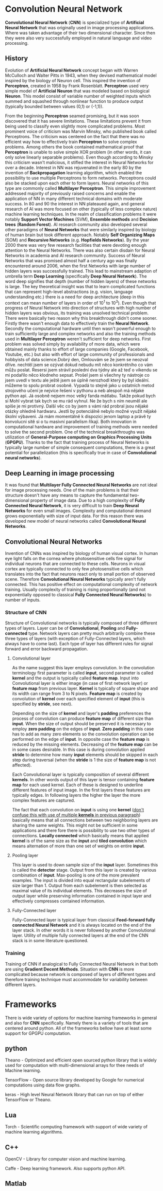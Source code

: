 * Convolution Neural Network
*Convolutional Neural Network* (*CNN*) is specialized type of *Artificial Neural Network* that was originally used in image processing applications. Where was taken advantage of their two dimensional character. Since then they were also very successfully employed in natural language and video processing.
** History
Evolution of *Artificial Neural Network* concept began with Warren McCulloch and Walter Pitts in 1943, when they devised mathematical model inspired by the biology of Neuron cell. This inspired the invention of *Perceptron*, created in 1958 by Frank Rosenblatt. *Perceptron* used very simple model of *Artificial Neuron* that was modeled based on biological *Neuron*. This model consist of variable number of weighted inputs which summed and squashed through nonlinear function to produce output (typically bounded between values (0,1) or (-1,1)).

From the beginning *Perceptron* seamed promising, but it was soon discovered that it has severe limitations. These limitations prevent it from being used to classify even slightly more complicated problems. Most prominent voice of criticism was Marvin Minsky, who published book called Perceptrons. The criticism was centered on the fact that there was no efficient way how to effectively train *Perceptron* to solve complex problems. Among others the book contained mathematical proof that *Perceptron* is unable to solve simple XOR problem (in other words, it can only solve linearly separable problems). Even though according to Minsky this criticism wasn't malicious, it stifled the interest in Neural Networks for over a decade.
Interest in NN was rejuvenated in the early 80 by the invention of *Backpropagation* learning algorithm, which enabled the possibility to use multiple Perceptrons to form networks. Perceptrons could also be stacked upon each other to form layers. Neural networks of this type are commonly called *Multilayer Perceptron*.
This simple improvement addressed majority of previously raised concerns and enable the application of NN in many different technical domains with moderate success.
In 80 and 90 the interest in NN plateaued again, and general research of AI was more focused on other (typically of less complex nature) machine learning techniques. In the realm of classification problems it were notably *Support Vector Machines* (SVM), *Ensemble methods* and *Decision trees* (*Random Forest*). AI research community also developed several other paradigms of *Neural Networks* that were similarly inspired by biology of human brain but took different approach. Notably *Self Organizing Maps* (SOM) and *Recursive Networks* (e.g. *Hopfields Networks*).
By the year 2000 there was very few research facilities that were devoting enough attention to the Neural Networks. There was also certain disdain for Neural Networks in academia and AI research community. Success of Neural Networks that was promised almost half a century ago was finally encountered around 2006, when the first Networks with large number of hidden layers was successfully trained. This lead to mainstream adaption of umbrella term *Deep Learning* (specifically *Deep Neural Network*). The word deep signifies that depth (number of hidden layers) of these networks is large. The key theoretical insight was that to learn complicated functions that can represent high-level abstractions (e.g. vision, language understanding etc.) there is a need for deep architecture (deep in this context can mean number of layers in order of 10^1 to 10^3). Even though that progress of Neural Network into direction of structures with high number of hidden layers was obvious, its training was unsolved technical problem. There were basically two reason why this breakthrough didn't come sooner. Firstly there wasn't enough data to effectively train the *Neural Network*. Secondly the computational hardware until then wasn't powerful enough to train sufficiently large and complex networks and also the training methods used in *Multilayer Perceptron* weren't sufficient for deep networks.
First problem was solved simply by availability of more data, which were obtained mainly thanks to effort of large companies (Google, Facebook, Youtube, etc.) but also with effort of large community of professionals and hobbyists of data science.​Dobrý den, Omlouvám se že jsem se neozval dříve.  nechtěl jsem se ozývat dokud nebudu mít něco konkrétního co vám můžu poslat.  Resersi jsem strávil poslední dva týdny ale až teď o víkendu se mi podařilo něco klodneho sepsat. Prošel jsem si všechny ty nástroje co jsem uvedl v textu ale ještě jsem se úplně nerozhodl který by byl ideální.  můžeme to spolu probrat osobně.  Vypadá to stejně jako u ostatních metod strojového učení je nejvíce řešení v pythonu a neb alespoň má nějaké python api. Já osobně nejsem moc velký fanda mátlabu. Takže pokud bych si Mohl vybrat tak bych se mu rád vyhnul.  Ne že bych s ním neuměl ale spíše je mi protivný.  Další věc co by jsem s vámi rád probral jsou nějaké otázky ohledně hardwaru. Jestli by potenciálně nebylo možné využít nějaké školní výbaveni. Já mám momentálně k dispozici jenom laptop a právě  ty konvolucni sítě si o tu masivní parallelism říkají.
Both innovation in computational hardware and improvement of training methods were needed to solve the second problem. One of the technical breakthroughs was utilization of *General-Purpose computing on Graphics Processing Units* (*GPGPU*). Thanks to the fact that training process of Neural Networks is typically large number of simple consequent computations, there is a great potential for parallelization (this is specifically true in case of *Convolutional neural networks*).

** Deep Learning in image processing
It was found that *Multilayer Fully Connected Neural Networks* are not ideal for image processing needs. One of the main problems is that their structure doesn't have any means to capture the fundamental two-dimensional property of image data.
Due to a high complexity of *Fully Connected Neural Network*, it is very difficult to train *Deep Neural Networks* for even small images. Complexity and computational demand grows exponentially with size of input data. For this reason there was developed new model of neural networks called *Convolutional Neural Networks*.

** Convolutional Neural Networks
Invention of CNNs was inspired by biology of human visual cortex. In human eye light falls on the cornea where photosensitive cells fire signal for individual neurons that are connected to these cells. Neurons in visual cortex are typically connected to only few photosensitive cells which translates into the fact that neurons react only to small portion of observed scene.
Therefore *Convolutional Neural Networks* typically aren't fully connected. This has positive effect on computational complexity of network training. Usually complexity of training is rising proportionally (and not exponentially opposed to classical *Fully Connected Neural Networks*) to number of inputs.
*** Structure of *CNN*
Structure of Convolutional networks is typically composed of three different types of layers. Layer can be of *Convolutional*, *Pooling* and *Fully-connected* type. Network layers can pretty much arbitrarily combine these three types of layers (with exception of Fully-Connected layers, which always have to come last). Each type of layer has different rules for signal forward and error backward propagation.

**** Convolutional layer
As the name suggest this layer employs convolution. In the convolution terminology first parameter is called *input*, second parameter is called *kernel* and the output is typically called *feature map*. Input into Convolutional layer is either image (in case of first network layer) or *feature map* from previous layer. *Kernel* is typically of square shape and its width can range from 3 to N pixels. *Feature map* is created by convolution of *kernel* over each specified element of *input* (this is specified by *stride*, see next).

Depending on the size of *kernel* and layer's *padding* preferences the process of convolution can produce *feature map* of different size than *input*. When the size of output should be preserved it is necessary to employ *zero padding* on the edges of *input*. *Zero padding* in this case has to add as many zero elements so the convolution operation can be performed on the edge of *input*. In opposite case the *feature map* is reduced by the missing elements.
Decreasing of the *feature map* can be in some cases desirable. In this case is during convolution applied *stride* to determine how many *input* elements should be skipped in each step during traversal (when the *stride* is 1 the size of *feature map* is not affected).

Each Convolutional layer is typically composition of several different *kernels*. In other words output of this layer is tensor containing *feature map* for each used kernel. Each of these  is designed to underline different features of input image. In the first layers these features are typically edges. In following layers the higher the layer the more complex features are captured.

The fact that each convolution on *input* is using one *kernel* (_don't confuse this with use of multiple *kernels* in previous paragraph_) basically means that all connections between two neighboring layers are sharing the same weights. This might not be sufficient in some applications and there fore there is possibility to use two other types of connections. *Locally connected* which basically means that applied *kernel* is of the same size as the *input* and *tiled convolution* which means alternation of more than one set of weights on entire *input*.

**** Pooling layer
This layer is used to down sample size of the *input* layer. Sometimes this is called the *detector* stage. Output from this layer is created by various combination of *input*. Max-pooling is one of the more prevalent examples. The input is divided into equal rectangular subelements of size larger than 1. Output from each subelement is then selected as maximal value of its individual elements. This decreases the size of output layer while preserving information contained in input layer and effectively compresses contained information.

**** Fully-Connected layer
Fully-Connected layer is typical layer from classical *Feed-forward fully connected Neural Network* and it is always located on the end of the layer stack. In other words it is never followed by another Convolutional layer. Utility of multiple fully connected layers at the end of the CNN stack is in some literature questioned.

*** Training
Training of CNN if analogical to Fully Connected Neural Network in that both are using *Gradient Decent Methods*. Situation with *CNN* is more complicated because network is composed of layers of different types and therefore training technique must accommodate for variability between different layers.

* Frameworks
   There is wide variety of options for machine learning frameworks in general and also for *CNN* specifically.
Namely there is a variety of tools that are centered around python. All of the frameworks bellow have at least some support for GPGPU computation.

** python
    Theano - Optimized and efficient open sourced python library that is widely used for computation with multi-dimensional arrays for thee needs of Machine learning.

    TensorFlow - Open source library developed by Google for numerical computations using data flow graphs.

    keras - High level Neural Network library that can run on top of either TensorFlow or Theano.

** Lua
    Torch - Scientific computing framework with support of wide variety of machine learning algorithms.

** C++
    OpenCV - Library for computer vision and machine learning.

    Caffe - Deep learning framework. Also supports python API.

** Matlab
    MatConvNet - Matlab toolbox implementing CNNs for computer vision application.

* Tasks:
** Research theory of NN and Convolution NN and send me a short research in order to set a common theme (draft of 2-5 pages)
** Attempt to find several basic articles (of type overview), which connects problematic *CNN*

* Use later
In the attempt to solve the mystery of how the human brains works and where the intelligence comes from. There were historically two philosophically different approaches. Bottom Up and Top Down.
** Bottom Up
   Development of Neural Networks that were discussed so far is example of bottom up approach. Where it is started with the simplest element of Neuron, which is then connected into ever so slightly more complex networks which are emulating more and more function of the human brain (one of these examples is Neural network used to classify image data and therefore simulate function of human sight)
** Top Down
   Top down approach constitutes the effort to describe function of human brain in high level concepts and implement those progressively into more specific details.
